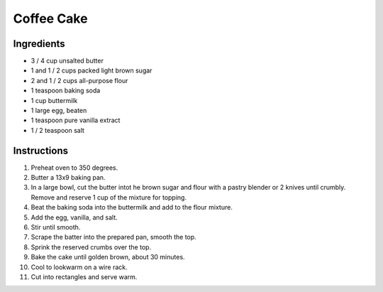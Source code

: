 Coffee Cake
===========

Ingredients
-----------

* 3 / 4 cup unsalted butter
* 1 and 1 / 2 cups packed light brown sugar
* 2 and 1 / 2 cups all-purpose flour
* 1 teaspoon baking soda
* 1 cup buttermilk
* 1 large egg, beaten
* 1 teaspoon pure vanilla extract
* 1 / 2 teaspoon salt

Instructions
------------

#. Preheat oven to 350 degrees.
#. Butter a 13x9 baking pan.
#. In a large bowl, cut the butter intot he brown sugar and flour with a pastry
   blender or 2 knives until crumbly. Remove and reserve 1 cup of the mixture
   for topping.
#. Beat the baking soda into the buttermilk and add to the flour mixture.
#. Add the egg, vanilla, and salt.
#. Stir until smooth.
#. Scrape the batter into the prepared pan, smooth the top.
#. Sprink the reserved crumbs over the top.
#. Bake the cake until golden brown, about 30 minutes.
#. Cool to lookwarm on a wire rack.
#. Cut into rectangles and serve warm.
